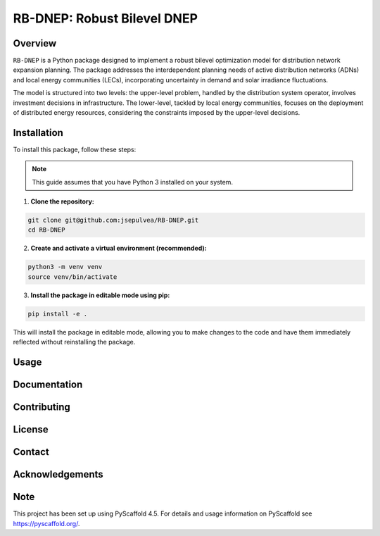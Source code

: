 =============================
RB-DNEP: Robust Bilevel DNEP
=============================

Overview
========
``RB-DNEP`` is a Python package designed to implement a robust bilevel optimization model for distribution network expansion planning. The package addresses the interdependent planning needs of active distribution networks (ADNs) and local energy communities (LECs), incorporating uncertainty in demand and solar irradiance fluctuations.

The model is structured into two levels: the upper-level problem, handled by the distribution system operator, involves investment decisions in infrastructure. The lower-level, tackled by local energy communities, focuses on the deployment of distributed energy resources, considering the constraints imposed by the upper-level decisions.

Installation
============

To install this package, follow these steps:

.. note::
   This guide assumes that you have Python 3 installed on your system.

1. **Clone the repository:**

.. code-block:: bash

    git clone git@github.com:jsepulvea/RB-DNEP.git
    cd RB-DNEP 

2. **Create and activate a virtual environment (recommended):**

.. code-block:: bash

    python3 -m venv venv
    source venv/bin/activate

3. **Install the package in editable mode using pip:**

.. code-block:: bash

    pip install -e .

This will install the package in editable mode, allowing you to make changes to the code and have them immediately reflected without reinstalling the package.

Usage
=====

Documentation
=============

Contributing
============

License
=======

Contact
=======

Acknowledgements
================


Note
====

This project has been set up using PyScaffold 4.5. For details and usage
information on PyScaffold see https://pyscaffold.org/.

